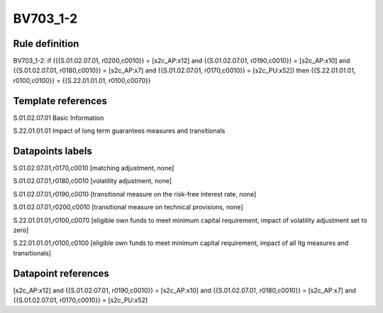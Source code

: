 =========
BV703_1-2
=========

Rule definition
---------------

BV703_1-2: if ({{S.01.02.07.01, r0200,c0010}} = [s2c_AP:x12] and {{S.01.02.07.01, r0190,c0010}} = [s2c_AP:x10] and {{S.01.02.07.01, r0180,c0010}} = [s2c_AP:x7] and {{S.01.02.07.01, r0170,c0010}} = [s2c_PU:x52]) then {{S.22.01.01.01, r0100,c0100}} = {{S.22.01.01.01, r0100,c0070}}


Template references
-------------------

S.01.02.07.01 Basic Information

S.22.01.01.01 Impact of long term guarantees measures and transitionals


Datapoints labels
-----------------

S.01.02.07.01,r0170,c0010 [matching adjustment, none]

S.01.02.07.01,r0180,c0010 [volatility adjustment, none]

S.01.02.07.01,r0190,c0010 [transitional measure on the risk-free interest rate, none]

S.01.02.07.01,r0200,c0010 [transitional measure on technical provisions, none]

S.22.01.01.01,r0100,c0070 [eligible own funds to meet minimum capital requirement, impact of volatility adjustment set to zero]

S.22.01.01.01,r0100,c0100 [eligible own funds to meet minimum capital requirement, impact of all ltg measures and transitionals]



Datapoint references
--------------------

[s2c_AP:x12] and {{S.01.02.07.01, r0190,c0010}} = [s2c_AP:x10] and {{S.01.02.07.01, r0180,c0010}} = [s2c_AP:x7] and {{S.01.02.07.01, r0170,c0010}} = [s2c_PU:x52]